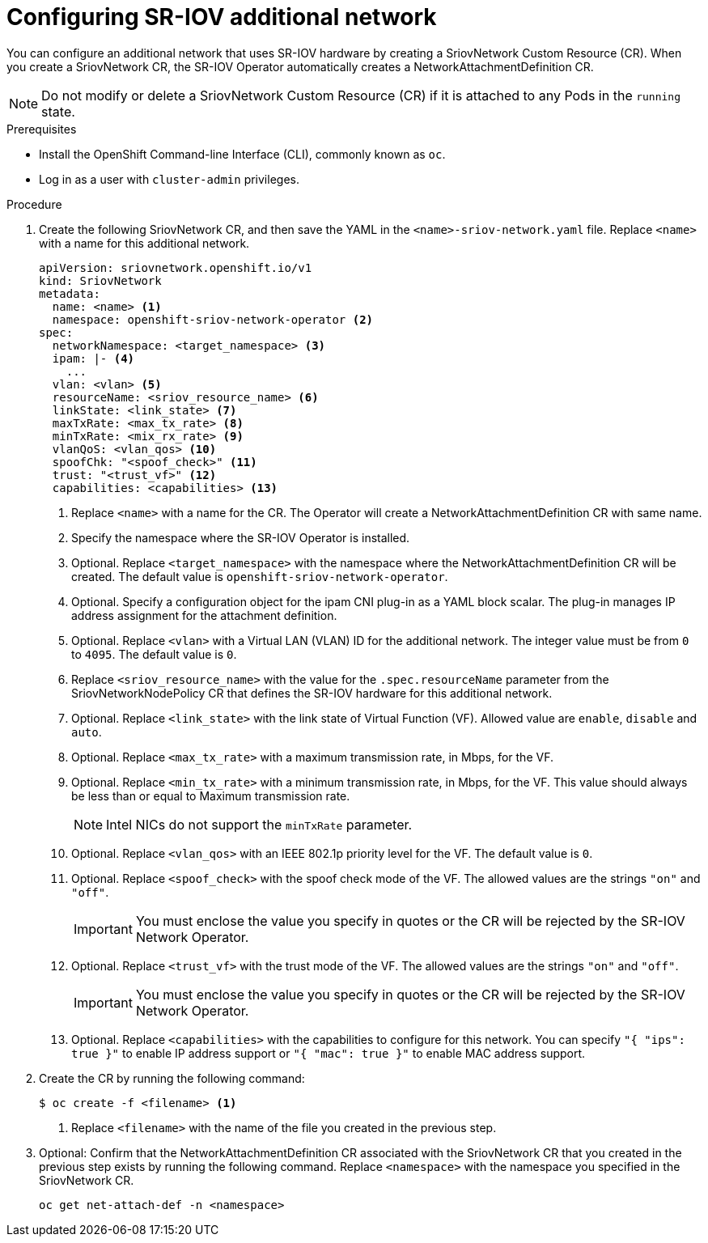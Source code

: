 // Module included in the following assemblies:
//
// * networking/multiple-networks/configuring-sr-iov.adoc

// Because of an existing issue in go-yaml, the strings 'on' and 'off'
// are interpreted as booleans, not strings. The SR-IOV admission controller
// will reject 'spoofCheck' and 'trust' if the values are not strings.
// So these values must be explicitly quoted in the YAML.
// https://github.com/go-yaml/yaml/issues/214

[id="configuring-sr-iov-networks_{context}"]
= Configuring SR-IOV additional network

You can configure an additional network that uses SR-IOV hardware by creating a SriovNetwork Custom Resource (CR).
When you create a SriovNetwork CR, the SR-IOV Operator automatically creates a NetworkAttachmentDefinition CR.

[NOTE]
=====
Do not modify or delete a SriovNetwork Custom Resource (CR) if it is attached to any Pods in the `running` state.
=====

.Prerequisites

* Install the OpenShift Command-line Interface (CLI), commonly known as `oc`.
* Log in as a user with `cluster-admin` privileges.

.Procedure

. Create the following SriovNetwork CR, and then save the YAML in the `<name>-sriov-network.yaml` file. Replace `<name>` with a name for this additional network.
+
[source,yaml]
----
apiVersion: sriovnetwork.openshift.io/v1
kind: SriovNetwork
metadata:
  name: <name> <1>
  namespace: openshift-sriov-network-operator <2>
spec:
  networkNamespace: <target_namespace> <3>
  ipam: |- <4>
    ...
  vlan: <vlan> <5>
  resourceName: <sriov_resource_name> <6>
  linkState: <link_state> <7>
  maxTxRate: <max_tx_rate> <8>
  minTxRate: <mix_rx_rate> <9>
  vlanQoS: <vlan_qos> <10>
  spoofChk: "<spoof_check>" <11>
  trust: "<trust_vf>" <12>
  capabilities: <capabilities> <13>
  
----
<1> Replace `<name>` with a name for the CR. The Operator will create a NetworkAttachmentDefinition CR with same name.
<2> Specify the namespace where the SR-IOV Operator is installed.
<3> Optional. Replace `<target_namespace>` with the namespace where the NetworkAttachmentDefinition CR will be created. The default value is `openshift-sriov-network-operator`.
<4> Optional. Specify a configuration object for the ipam CNI plug-in as a YAML block scalar. The plug-in manages IP address assignment for the attachment definition.
<5> Optional. Replace `<vlan>` with a Virtual LAN (VLAN) ID for the additional network. The integer value must be from `0` to `4095`. The default value is `0`.
<6> Replace `<sriov_resource_name>` with the value for the `.spec.resourceName` parameter from the SriovNetworkNodePolicy CR that defines the SR-IOV hardware for this additional network.
<7> Optional. Replace `<link_state>` with the link state of Virtual Function (VF). Allowed value are `enable`, `disable` and `auto`.
<8> Optional. Replace `<max_tx_rate>` with a maximum transmission rate, in Mbps, for the VF.
<9> Optional. Replace `<min_tx_rate>` with a minimum transmission rate, in Mbps, for the VF. This value should always be less than or equal to Maximum transmission rate.
+
NOTE: Intel NICs do not support the `minTxRate` parameter.
<10> Optional. Replace `<vlan_qos>` with an IEEE 802.1p priority level for the VF. The default value is `0`.
<11> Optional. Replace `<spoof_check>` with the spoof check mode of the VF. The allowed values are the strings `"on"` and `"off"`.
+
IMPORTANT: You must enclose the value you specify in quotes or the CR will be rejected by the SR-IOV Network Operator.
<12> Optional. Replace `<trust_vf>` with the trust mode of the VF. The allowed values are the strings `"on"` and `"off"`.
+
IMPORTANT: You must enclose the value you specify in quotes or the CR will be rejected by the SR-IOV Network Operator.
<13> Optional. Replace `<capabilities>` with the capabilities to configure for this network. You can specify `"{ "ips": true }"` to enable IP address support or `"{ "mac": true }"` to enable MAC address support.

. Create the CR by running the following command:
+
----
$ oc create -f <filename> <1>
----
<1>  Replace `<filename>` with the name of the file you created in the previous step.

. Optional: Confirm that the NetworkAttachmentDefinition CR associated with the SriovNetwork CR that you created in the previous step exists by running the following command. Replace `<namespace>` with the namespace you specified in the SriovNetwork CR.
+
----
oc get net-attach-def -n <namespace>
----
